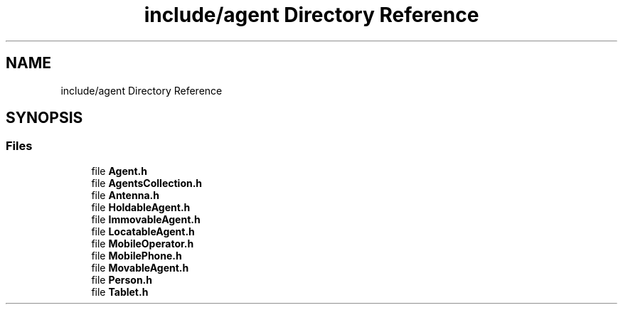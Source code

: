 .TH "include/agent Directory Reference" 3 "Thu May 20 2021" "Simulator" \" -*- nroff -*-
.ad l
.nh
.SH NAME
include/agent Directory Reference
.SH SYNOPSIS
.br
.PP
.SS "Files"

.in +1c
.ti -1c
.RI "file \fBAgent\&.h\fP"
.br
.ti -1c
.RI "file \fBAgentsCollection\&.h\fP"
.br
.ti -1c
.RI "file \fBAntenna\&.h\fP"
.br
.ti -1c
.RI "file \fBHoldableAgent\&.h\fP"
.br
.ti -1c
.RI "file \fBImmovableAgent\&.h\fP"
.br
.ti -1c
.RI "file \fBLocatableAgent\&.h\fP"
.br
.ti -1c
.RI "file \fBMobileOperator\&.h\fP"
.br
.ti -1c
.RI "file \fBMobilePhone\&.h\fP"
.br
.ti -1c
.RI "file \fBMovableAgent\&.h\fP"
.br
.ti -1c
.RI "file \fBPerson\&.h\fP"
.br
.ti -1c
.RI "file \fBTablet\&.h\fP"
.br
.in -1c
